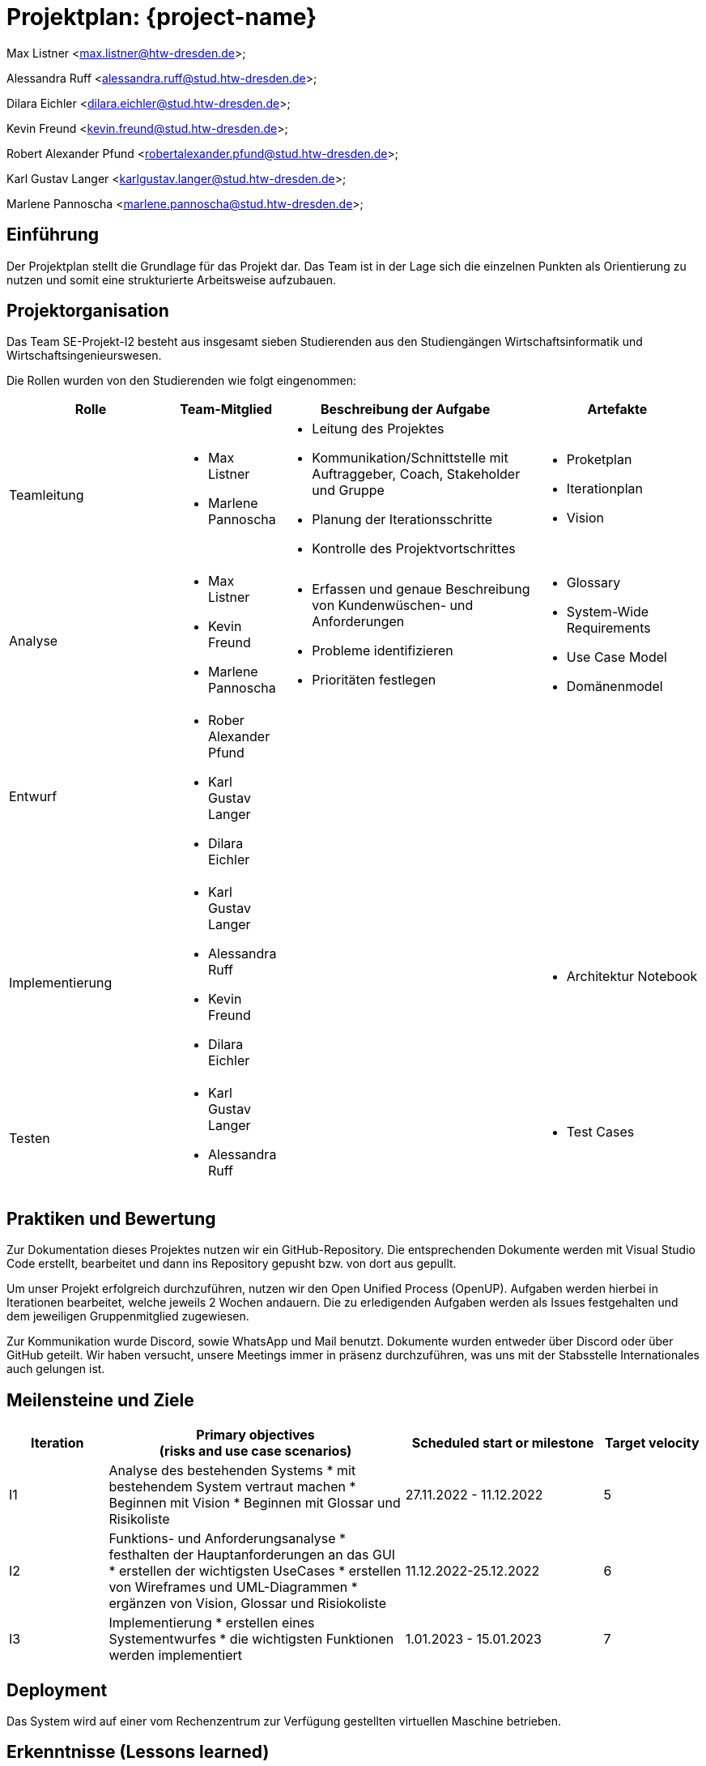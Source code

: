 = Projektplan: {project-name}

Max Listner
<max.listner@htw-dresden.de>;

Alessandra Ruff
<alessandra.ruff@stud.htw-dresden.de>;

Dilara Eichler
<dilara.eichler@stud.htw-dresden.de>;

Kevin Freund
<kevin.freund@stud.htw-dresden.de>;

Robert Alexander Pfund
<robertalexander.pfund@stud.htw-dresden.de>;

Karl Gustav Langer
<karlgustav.langer@stud.htw-dresden.de>;

Marlene Pannoscha
<marlene.pannoscha@stud.htw-dresden.de>;



== Einführung
//Briefly describe the content of the project plan.

Der Projektplan stellt die Grundlage für das Projekt dar. Das Team ist in der Lage sich die einzelnen Punkten als Orientierung zu nutzen und somit eine strukturierte Arbeitsweise aufzubauen.

//auftreten Unklahrheiten bietet der Projektplan ein Hilfestellung um diese zu lösen

== Projektorganisation
//Introduce the project team, team members, and roles that they play during this project. If applicable, introduce work areas, domains, or technical work packages that are assigned to team members. Introduce neighboring projects, relationships, and communication channels. If the project is introduced somewhere else, reference that location with a link.
Das Team SE-Projekt-I2 besteht aus insgesamt sieben Studierenden aus den Studiengängen Wirtschaftsinformatik und Wirtschaftsingenieurswesen.

Die Rollen wurden von den Studierenden wie folgt eingenommen:

[.landscape]

<<<

[%header, cols="2,1,3,2"]
|===
| Rolle
| Team-Mitglied
| Beschreibung der Aufgabe
| Artefakte

| Teamleitung
a|
* Max Listner
* Marlene Pannoscha
a|
* Leitung des Projektes
* Kommunikation/Schnittstelle mit Auftraggeber, Coach, Stakeholder und Gruppe
* Planung der Iterationsschritte
* Kontrolle des Projektvortschrittes
a|
* Proketplan
* Iterationplan
* Vision
//ergänzen

|Analyse
a|
* Max Listner
* Kevin Freund
* Marlene Pannoscha
a|
* Erfassen und genaue Beschreibung von Kundenwüschen- und Anforderungen
* Probleme identifizieren
* Prioritäten festlegen
a|
* Glossary
* System-Wide Requirements
* Use Case Model
* Domänenmodel


|Entwurf
a|
* Rober Alexander Pfund
* Karl Gustav Langer
* Dilara Eichler
|
|
|Implementierung
a|
* Karl Gustav Langer
* Alessandra Ruff
* Kevin Freund
* Dilara Eichler
|
a|
* Architektur Notebook

|Testen
a|
* Karl Gustav Langer
* Alessandra Ruff
|
a|
* Test Cases
|===



== Praktiken und Bewertung
//Describe or reference which management and technical practices will be used in the project, such as iterative development, continuous integration, independent testing and list any changes or particular configuration to the project. Specify how you will track progress in each practice. As an example, for iterative development the team may decide to use iteration assessments and iteration burndown reports and collect metrics such as velocity (completed work item points/ iteration).
Zur Dokumentation dieses Projektes nutzen wir ein GitHub-Repository. Die entsprechenden Dokumente werden mit Visual Studio Code erstellt, bearbeitet und dann ins Repository gepusht bzw. von dort aus gepullt.

Um unser Projekt erfolgreich durchzuführen, nutzen wir den Open Unified Process (OpenUP). Aufgaben werden hierbei in Iterationen bearbeitet, welche jeweils 2 Wochen andauern. Die zu erledigenden Aufgaben werden als Issues festgehalten und dem jeweiligen Gruppenmitglied zugewiesen.

Zur Kommunikation wurde Discord, sowie WhatsApp und Mail benutzt. Dokumente wurden entweder über Discord oder über GitHub geteilt. Wir haben versucht, unsere Meetings immer in präsenz durchzuführen, was uns mit der Stabsstelle Internationales auch gelungen ist.

== Meilensteine und Ziele
//Define and describe the high-level objectives for the iterations and define milestones. For example, use the following table to lay out the schedule. If needed you may group the iterations into phases and use a separate table for each phase

[%header, cols="1,3a,2,1"]
|===
| Iteration
| Primary objectives +
(risks and use case scenarios)
| Scheduled start or milestone
| Target velocity

| I1
| Analyse des bestehenden Systems
* mit bestehendem System vertraut machen
* Beginnen mit Vision
* Beginnen mit Glossar und Risikoliste
| 27.11.2022 - 11.12.2022
| 5

| I2
| Funktions- und Anforderungsanalyse
* festhalten der Hauptanforderungen an das GUI
* erstellen der wichtigsten UseCases
* erstellen von Wireframes und UML-Diagrammen
* ergänzen von Vision, Glossar und Risiokoliste 
| 11.12.2022-25.12.2022
| 6

| I3
|Implementierung
* erstellen eines Systementwurfes
* die wichtigsten Funktionen werden implementiert
| 1.01.2023 - 15.01.2023
| 7
|===


== Deployment
//Outline the strategy for deploying the software (and its updates) into the production environment.
Das System wird auf einer vom Rechenzentrum zur Verfügung gestellten virtuellen Maschine betrieben.


== Erkenntnisse (Lessons learned)
//List lessons learned from the retrospective, with special emphasis on actions to be taken to improve, for example: the development environment, the process, or team collaboration.
Wir haben während des Semesters gelernt, dass eine offene, schnelle, sowie ehrliche Kommunikation, sowohl mit dem Kunden als auch im Team, der Schlüssel für ein erfolgreiches Projekt sind. Fehler bzw. Probleme sollten so schnell wie möglich kommuniziert werden, um eine gleichmäßig schnelle Lösung zu finden. Durch Kommunikation wird ein besseres Verständniss des Aufgabenbereiches, sowie eine klare Abfolge von Aufgaben / Aktionen erreicht.

Ein weiterer Punkt ist Zeitmanagement. Durch das Vorrausplanen von Meetings und bevorstehenden Aufgaben, lassen sich diese viel einfacher und effizienter bearbeiten, ohne dabei in Zeitdruck zu geraten oder vor einem Abschnitt zu stehen, in dem nicht klar ist, was getan werden muss.

Auch die Arbeit mit dem OpenUP haben, welche Anfangs als umständlich angesehen wurde, wurde während des Projektes verstanden. Dieser hilft nicht nur, Aufgaben zu organisieren und Dokumente anzulegen, sondern auch bei der Organisation des Projektes im Allgemeinen. Durch die Dokumentation nach dem OpenUP wird sichergegangen, dass keine Informationen verloren gehen, sowie dass man den Überblick über zu erledigende Aufgaben behält.
